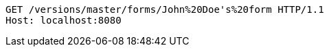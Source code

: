 [source,http,options="nowrap"]
----
GET /versions/master/forms/John%20Doe's%20form HTTP/1.1
Host: localhost:8080

----